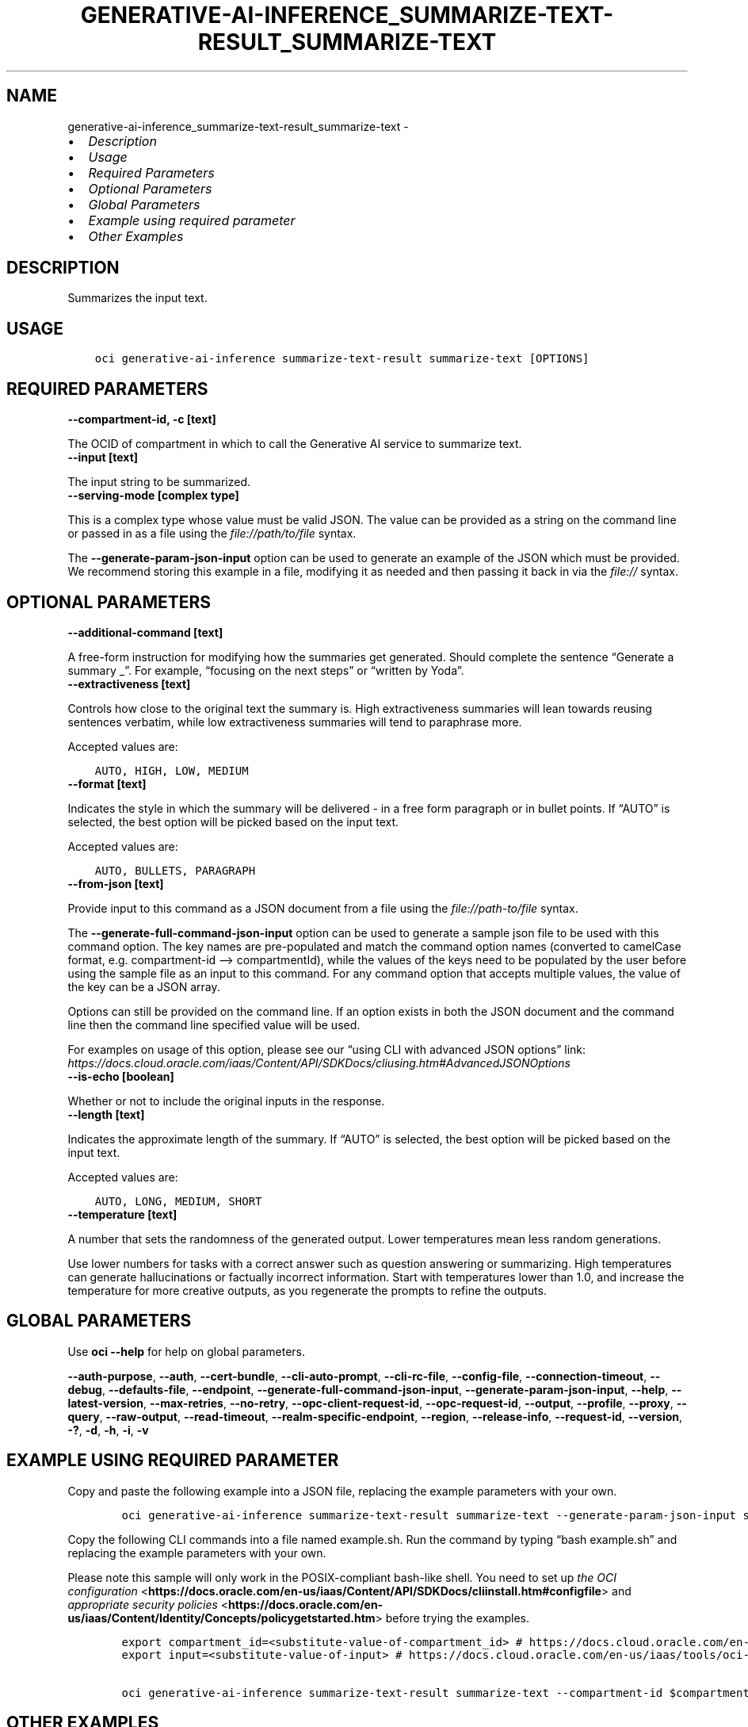 .\" Man page generated from reStructuredText.
.
.TH "GENERATIVE-AI-INFERENCE_SUMMARIZE-TEXT-RESULT_SUMMARIZE-TEXT" "1" "Sep 30, 2024" "3.48.2" "OCI CLI Command Reference"
.SH NAME
generative-ai-inference_summarize-text-result_summarize-text \- 
.
.nr rst2man-indent-level 0
.
.de1 rstReportMargin
\\$1 \\n[an-margin]
level \\n[rst2man-indent-level]
level margin: \\n[rst2man-indent\\n[rst2man-indent-level]]
-
\\n[rst2man-indent0]
\\n[rst2man-indent1]
\\n[rst2man-indent2]
..
.de1 INDENT
.\" .rstReportMargin pre:
. RS \\$1
. nr rst2man-indent\\n[rst2man-indent-level] \\n[an-margin]
. nr rst2man-indent-level +1
.\" .rstReportMargin post:
..
.de UNINDENT
. RE
.\" indent \\n[an-margin]
.\" old: \\n[rst2man-indent\\n[rst2man-indent-level]]
.nr rst2man-indent-level -1
.\" new: \\n[rst2man-indent\\n[rst2man-indent-level]]
.in \\n[rst2man-indent\\n[rst2man-indent-level]]u
..
.INDENT 0.0
.IP \(bu 2
\fI\%Description\fP
.IP \(bu 2
\fI\%Usage\fP
.IP \(bu 2
\fI\%Required Parameters\fP
.IP \(bu 2
\fI\%Optional Parameters\fP
.IP \(bu 2
\fI\%Global Parameters\fP
.IP \(bu 2
\fI\%Example using required parameter\fP
.IP \(bu 2
\fI\%Other Examples\fP
.UNINDENT
.SH DESCRIPTION
.sp
Summarizes the input text.
.SH USAGE
.INDENT 0.0
.INDENT 3.5
.sp
.nf
.ft C
oci generative\-ai\-inference summarize\-text\-result summarize\-text [OPTIONS]
.ft P
.fi
.UNINDENT
.UNINDENT
.SH REQUIRED PARAMETERS
.INDENT 0.0
.TP
.B \-\-compartment\-id, \-c [text]
.UNINDENT
.sp
The OCID of compartment in which to call the Generative AI service to summarize text.
.INDENT 0.0
.TP
.B \-\-input [text]
.UNINDENT
.sp
The input string to be summarized.
.INDENT 0.0
.TP
.B \-\-serving\-mode [complex type]
.UNINDENT
.sp
This is a complex type whose value must be valid JSON. The value can be provided as a string on the command line or passed in as a file using
the \fI\%file://path/to/file\fP syntax.
.sp
The \fB\-\-generate\-param\-json\-input\fP option can be used to generate an example of the JSON which must be provided. We recommend storing this example
in a file, modifying it as needed and then passing it back in via the \fI\%file://\fP syntax.
.SH OPTIONAL PARAMETERS
.INDENT 0.0
.TP
.B \-\-additional\-command [text]
.UNINDENT
.sp
A free\-form instruction for modifying how the summaries get generated. Should complete the sentence “Generate a summary _”. For example, “focusing on the next steps” or “written by Yoda”.
.INDENT 0.0
.TP
.B \-\-extractiveness [text]
.UNINDENT
.sp
Controls how close to the original text the summary is. High extractiveness summaries will lean towards reusing sentences verbatim, while low extractiveness summaries will tend to paraphrase more.
.sp
Accepted values are:
.INDENT 0.0
.INDENT 3.5
.sp
.nf
.ft C
AUTO, HIGH, LOW, MEDIUM
.ft P
.fi
.UNINDENT
.UNINDENT
.INDENT 0.0
.TP
.B \-\-format [text]
.UNINDENT
.sp
Indicates the style in which the summary will be delivered \- in a free form paragraph or in bullet points. If “AUTO” is selected, the best option will be picked based on the input text.
.sp
Accepted values are:
.INDENT 0.0
.INDENT 3.5
.sp
.nf
.ft C
AUTO, BULLETS, PARAGRAPH
.ft P
.fi
.UNINDENT
.UNINDENT
.INDENT 0.0
.TP
.B \-\-from\-json [text]
.UNINDENT
.sp
Provide input to this command as a JSON document from a file using the \fI\%file://path\-to/file\fP syntax.
.sp
The \fB\-\-generate\-full\-command\-json\-input\fP option can be used to generate a sample json file to be used with this command option. The key names are pre\-populated and match the command option names (converted to camelCase format, e.g. compartment\-id –> compartmentId), while the values of the keys need to be populated by the user before using the sample file as an input to this command. For any command option that accepts multiple values, the value of the key can be a JSON array.
.sp
Options can still be provided on the command line. If an option exists in both the JSON document and the command line then the command line specified value will be used.
.sp
For examples on usage of this option, please see our “using CLI with advanced JSON options” link: \fI\%https://docs.cloud.oracle.com/iaas/Content/API/SDKDocs/cliusing.htm#AdvancedJSONOptions\fP
.INDENT 0.0
.TP
.B \-\-is\-echo [boolean]
.UNINDENT
.sp
Whether or not to include the original inputs in the response.
.INDENT 0.0
.TP
.B \-\-length [text]
.UNINDENT
.sp
Indicates the approximate length of the summary. If “AUTO” is selected, the best option will be picked based on the input text.
.sp
Accepted values are:
.INDENT 0.0
.INDENT 3.5
.sp
.nf
.ft C
AUTO, LONG, MEDIUM, SHORT
.ft P
.fi
.UNINDENT
.UNINDENT
.INDENT 0.0
.TP
.B \-\-temperature [text]
.UNINDENT
.sp
A number that sets the randomness of the generated output. Lower temperatures mean less random generations.
.sp
Use lower numbers for tasks with a correct answer such as question answering or summarizing. High temperatures can generate hallucinations or factually incorrect information. Start with temperatures lower than 1.0, and increase the temperature for more creative outputs, as you regenerate the prompts to refine the outputs.
.SH GLOBAL PARAMETERS
.sp
Use \fBoci \-\-help\fP for help on global parameters.
.sp
\fB\-\-auth\-purpose\fP, \fB\-\-auth\fP, \fB\-\-cert\-bundle\fP, \fB\-\-cli\-auto\-prompt\fP, \fB\-\-cli\-rc\-file\fP, \fB\-\-config\-file\fP, \fB\-\-connection\-timeout\fP, \fB\-\-debug\fP, \fB\-\-defaults\-file\fP, \fB\-\-endpoint\fP, \fB\-\-generate\-full\-command\-json\-input\fP, \fB\-\-generate\-param\-json\-input\fP, \fB\-\-help\fP, \fB\-\-latest\-version\fP, \fB\-\-max\-retries\fP, \fB\-\-no\-retry\fP, \fB\-\-opc\-client\-request\-id\fP, \fB\-\-opc\-request\-id\fP, \fB\-\-output\fP, \fB\-\-profile\fP, \fB\-\-proxy\fP, \fB\-\-query\fP, \fB\-\-raw\-output\fP, \fB\-\-read\-timeout\fP, \fB\-\-realm\-specific\-endpoint\fP, \fB\-\-region\fP, \fB\-\-release\-info\fP, \fB\-\-request\-id\fP, \fB\-\-version\fP, \fB\-?\fP, \fB\-d\fP, \fB\-h\fP, \fB\-i\fP, \fB\-v\fP
.SH EXAMPLE USING REQUIRED PARAMETER
.sp
Copy and paste the following example into a JSON file, replacing the example parameters with your own.
.INDENT 0.0
.INDENT 3.5
.sp
.nf
.ft C
    oci generative\-ai\-inference summarize\-text\-result summarize\-text \-\-generate\-param\-json\-input serving\-mode > serving\-mode.json
.ft P
.fi
.UNINDENT
.UNINDENT
.sp
Copy the following CLI commands into a file named example.sh. Run the command by typing “bash example.sh” and replacing the example parameters with your own.
.sp
Please note this sample will only work in the POSIX\-compliant bash\-like shell. You need to set up \fI\%the OCI configuration\fP <\fBhttps://docs.oracle.com/en-us/iaas/Content/API/SDKDocs/cliinstall.htm#configfile\fP> and \fI\%appropriate security policies\fP <\fBhttps://docs.oracle.com/en-us/iaas/Content/Identity/Concepts/policygetstarted.htm\fP> before trying the examples.
.INDENT 0.0
.INDENT 3.5
.sp
.nf
.ft C
    export compartment_id=<substitute\-value\-of\-compartment_id> # https://docs.cloud.oracle.com/en\-us/iaas/tools/oci\-cli/latest/oci_cli_docs/cmdref/generative\-ai\-inference/summarize\-text\-result/summarize\-text.html#cmdoption\-compartment\-id
    export input=<substitute\-value\-of\-input> # https://docs.cloud.oracle.com/en\-us/iaas/tools/oci\-cli/latest/oci_cli_docs/cmdref/generative\-ai\-inference/summarize\-text\-result/summarize\-text.html#cmdoption\-input

    oci generative\-ai\-inference summarize\-text\-result summarize\-text \-\-compartment\-id $compartment_id \-\-input $input \-\-serving\-mode file://serving\-mode.json
.ft P
.fi
.UNINDENT
.UNINDENT
.SH OTHER EXAMPLES
.SS Description
.sp
Send an inference request for text summarization
.SS Command
.INDENT 0.0
.INDENT 3.5
.sp
.nf
.ft C
 oci generative\-ai\-inference summarize\-text\-result summarize\-text \-\-compartment\-id $COMPARTMENT_ID \-\-serving\-mode "{\e"servingType\e": \e"ON_DEMAND\e", \e"modelId\e": \e"$SERVING_MODEL_ID\e"}" \-\-input "$INPUT" \-\-read\-timeout 240 \-\-region "$REGION"
.ft P
.fi
.UNINDENT
.UNINDENT
.SS Output
.INDENT 0.0
.INDENT 3.5
.sp
.nf
.ft C
{
 "data": {
      "id": "91a266f1\-107d\-4803\-b8a8\-4576b8c0a360",
      "input": null,
      "model\-id": "cohere.command",
      "model\-version": "15.6",
      "summary": "Quantum dots are nanometer\-sized semiconductor particles with unique optical and electronic properties arising from quantum mechanical effects that differ from those of bulk materials. When UV\-lit, electrons in quantum dots can be excited to higher energy levels. These excited electrons can then release this energy as light, an effect known as photoluminescence. The color of the emitted light depends on the energy gap between the conduction and valence bands or between the discrete energy levels in the quantum dots. As a result of these properties, quantum dots have several applications in nanotechnology and materials science, including electronics, quantum computing, healthcare, and solar cells."
 }
}
.ft P
.fi
.UNINDENT
.UNINDENT
.SH AUTHOR
Oracle
.SH COPYRIGHT
2016, 2024, Oracle
.\" Generated by docutils manpage writer.
.
